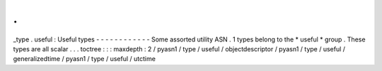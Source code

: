 .
.
_type
.
useful
:
Useful
types
-
-
-
-
-
-
-
-
-
-
-
-
Some
assorted
utility
ASN
.
1
types
belong
to
the
*
useful
*
group
.
These
types
are
all
scalar
.
.
.
toctree
:
:
:
maxdepth
:
2
/
pyasn1
/
type
/
useful
/
objectdescriptor
/
pyasn1
/
type
/
useful
/
generalizedtime
/
pyasn1
/
type
/
useful
/
utctime
